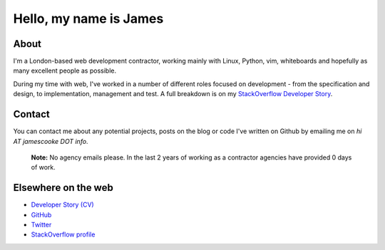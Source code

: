 Hello, my name is James
#######################

.. image:: |filename|/images/scoota_work.jpg
    :alt: James Cooke working on Amazon Redshift warehouse designs while at
        Scoota.

About
-----

I'm a London-based web development contractor, working mainly with Linux,
Python, vim, whiteboards and hopefully as many excellent people as possible.

During my time with web, I've worked in a number of different roles focused on
development - from the specification and design, to implementation, management
and test. A full breakdown is on my `StackOverflow Developer Story
<http://stackoverflow.com/story-beta/jamescooke>`_.

Contact
-------

You can contact me about any potential projects, posts on the blog or code I've
written on Github by emailing me on `hi AT jamescooke DOT info`.

    **Note:** No agency emails please. In the last 2 years of working as a
    contractor agencies have provided 0 days of work.


Elsewhere on the web
--------------------

* `Developer Story (CV) <http://stackoverflow.com/story-beta/jamescooke>`_
* `GitHub <https://github.com/jamescooke>`_
* `Twitter <https://twitter.com/intent/user?screen_name=jamesfublo>`_
* `StackOverflow profile <http://stackoverflow.com/users/1286705/jamesc>`_
